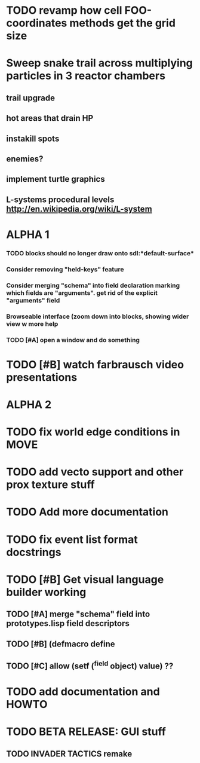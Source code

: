 * TODO revamp how cell FOO-coordinates methods get the grid size

* Sweep snake trail across multiplying particles in 3 reactor chambers
** trail upgrade
** hot areas that drain HP
** instakill spots
** enemies?
** implement turtle graphics
** L-systems procedural levels http://en.wikipedia.org/wiki/L-system

* ALPHA 1
*** TODO blocks should no longer draw onto sdl:*default-surface*
*** Consider removing "held-keys" feature
*** Consider merging "schema" into field declaration marking which fields are "arguments". get rid of the explicit "arguments" field
*** Browseable interface (zoom down into blocks, showing wider view w more help
*** TODO [#A] open a window and do something
* TODO [#B] watch farbrausch video presentations
* ALPHA 2
* TODO fix world edge conditions in MOVE
* TODO add vecto support and other prox texture stuff
* TODO Add more documentation
* TODO fix event list format docstrings
* TODO [#B] Get visual language builder working
** TODO [#A] merge "schema" field into prototypes.lisp field descriptors
** TODO [#B] (defmacro define 
** TODO [#C] allow (setf (^field object) value) ??
* TODO add documentation and HOWTO
* TODO BETA RELEASE: GUI stuff
** TODO INVADER TACTICS remake
